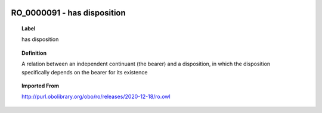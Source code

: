 
  .. index:: 
     single: RO_0000091; has disposition
     single: has disposition; RO_0000091

RO_0000091 - has disposition
====================================================================================

.. topic:: Label

    has disposition

.. topic:: Definition

    A relation between an independent continuant (the bearer) and a disposition, in which the disposition specifically depends on the bearer for its existence

.. topic:: Imported From

    http://purl.obolibrary.org/obo/ro/releases/2020-12-18/ro.owl

